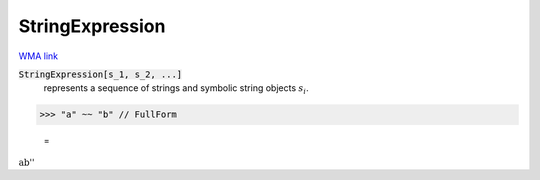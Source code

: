 StringExpression
================

`WMA link <https://reference.wolfram.com/language/ref/StringExpression.html>`_


:code:`StringExpression[s_1, s_2, ...]`
    represents a sequence of strings and symbolic string objects :math:`s_i`.





>>> "a" ~~ "b" // FullForm

    =
:math:`\text{\`{}\`{}ab''}`


